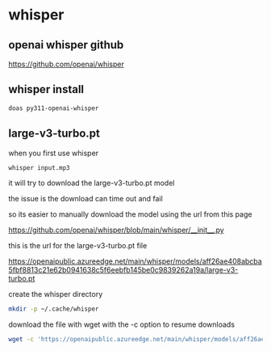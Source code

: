 #+STARTUP: content
* whisper
** openai whisper github

[[https://github.com/openai/whisper]]

** whisper install

#+begin_src sh
doas py311-openai-whisper
#+end_src

** large-v3-turbo.pt

when you first use whisper

#+begin_src sh
whisper input.mp3
#+end_src

it will try to download the large-v3-turbo.pt model

the issue is the download can time out and fail

so its easier to manually download the model using the url from this page

[[https://github.com/openai/whisper/blob/main/whisper/__init__.py]]

this is the url for the large-v3-turbo.pt file

[[https://openaipublic.azureedge.net/main/whisper/models/aff26ae408abcba5fbf8813c21e62b0941638c5f6eebfb145be0c9839262a19a/large-v3-turbo.pt]]

create the whisper directory

#+begin_src sh
mkdir -p ~/.cache/whisper
#+end_src

download the file with wget with the -c option to resume downloads

#+begin_src sh
wget -c 'https://openaipublic.azureedge.net/main/whisper/models/aff26ae408abcba5fbf8813c21e62b0941638c5f6eebfb145be0c9839262a19a/large-v3-turbo.pt' -O ~/.cache/whisper/large-v3-turbo.pt
#+end_src
